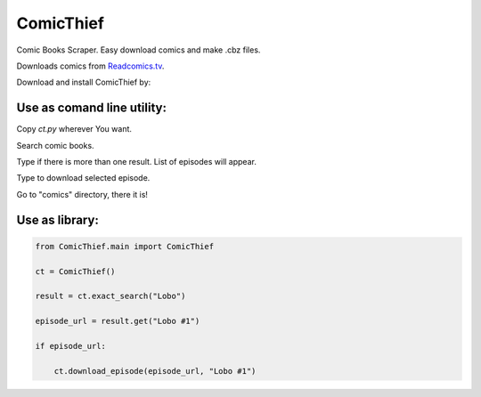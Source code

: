 ComicThief
========================

Comic Books Scraper. Easy download comics and make .cbz files.

Downloads comics from `Readcomics.tv <http://www.readcomics.tv/>`_.

Download and install ComicThief by:

.. code-block:: bash
    $ python3 setup.py install -r requirements.txt

Use as comand line utility:
----------------

Copy *ct.py* wherever You want.

Search comic books.

.. code-block:: bash
    $ python3 ct.py -s "Name"

Type if there is more than one result. List of episodes will appear.

.. code-block:: bash
    $ python3 ct.py -xs "Exact name"

Type to download selected episode.

.. code-block:: bash
    $ python3 ct.py -xs "Exact name" -e "Episode name #1"

Go to "comics" directory, there it is!

Use as library:
----------------

.. code-block:: python

    from ComicThief.main import ComicThief

    ct = ComicThief()

    result = ct.exact_search("Lobo")

    episode_url = result.get("Lobo #1")

    if episode_url:

        ct.download_episode(episode_url, "Lobo #1")
..

